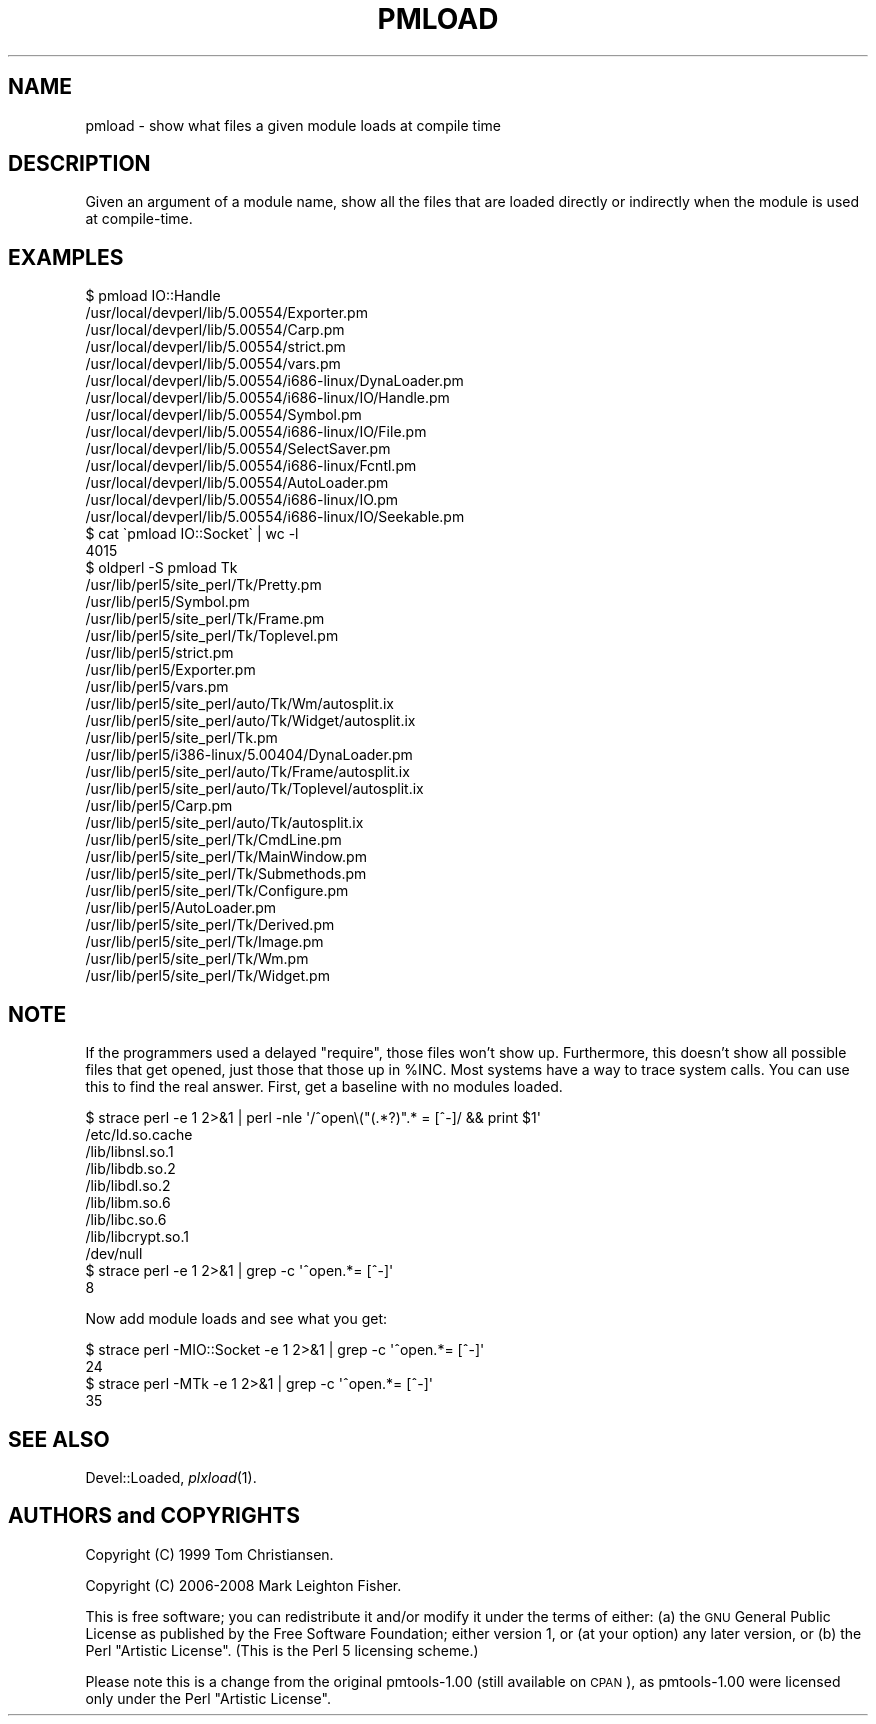 .\" Automatically generated by Pod::Man 2.23 (Pod::Simple 3.14)
.\"
.\" Standard preamble:
.\" ========================================================================
.de Sp \" Vertical space (when we can't use .PP)
.if t .sp .5v
.if n .sp
..
.de Vb \" Begin verbatim text
.ft CW
.nf
.ne \\$1
..
.de Ve \" End verbatim text
.ft R
.fi
..
.\" Set up some character translations and predefined strings.  \*(-- will
.\" give an unbreakable dash, \*(PI will give pi, \*(L" will give a left
.\" double quote, and \*(R" will give a right double quote.  \*(C+ will
.\" give a nicer C++.  Capital omega is used to do unbreakable dashes and
.\" therefore won't be available.  \*(C` and \*(C' expand to `' in nroff,
.\" nothing in troff, for use with C<>.
.tr \(*W-
.ds C+ C\v'-.1v'\h'-1p'\s-2+\h'-1p'+\s0\v'.1v'\h'-1p'
.ie n \{\
.    ds -- \(*W-
.    ds PI pi
.    if (\n(.H=4u)&(1m=24u) .ds -- \(*W\h'-12u'\(*W\h'-12u'-\" diablo 10 pitch
.    if (\n(.H=4u)&(1m=20u) .ds -- \(*W\h'-12u'\(*W\h'-8u'-\"  diablo 12 pitch
.    ds L" ""
.    ds R" ""
.    ds C` ""
.    ds C' ""
'br\}
.el\{\
.    ds -- \|\(em\|
.    ds PI \(*p
.    ds L" ``
.    ds R" ''
'br\}
.\"
.\" Escape single quotes in literal strings from groff's Unicode transform.
.ie \n(.g .ds Aq \(aq
.el       .ds Aq '
.\"
.\" If the F register is turned on, we'll generate index entries on stderr for
.\" titles (.TH), headers (.SH), subsections (.SS), items (.Ip), and index
.\" entries marked with X<> in POD.  Of course, you'll have to process the
.\" output yourself in some meaningful fashion.
.ie \nF \{\
.    de IX
.    tm Index:\\$1\t\\n%\t"\\$2"
..
.    nr % 0
.    rr F
.\}
.el \{\
.    de IX
..
.\}
.\"
.\" Accent mark definitions (@(#)ms.acc 1.5 88/02/08 SMI; from UCB 4.2).
.\" Fear.  Run.  Save yourself.  No user-serviceable parts.
.    \" fudge factors for nroff and troff
.if n \{\
.    ds #H 0
.    ds #V .8m
.    ds #F .3m
.    ds #[ \f1
.    ds #] \fP
.\}
.if t \{\
.    ds #H ((1u-(\\\\n(.fu%2u))*.13m)
.    ds #V .6m
.    ds #F 0
.    ds #[ \&
.    ds #] \&
.\}
.    \" simple accents for nroff and troff
.if n \{\
.    ds ' \&
.    ds ` \&
.    ds ^ \&
.    ds , \&
.    ds ~ ~
.    ds /
.\}
.if t \{\
.    ds ' \\k:\h'-(\\n(.wu*8/10-\*(#H)'\'\h"|\\n:u"
.    ds ` \\k:\h'-(\\n(.wu*8/10-\*(#H)'\`\h'|\\n:u'
.    ds ^ \\k:\h'-(\\n(.wu*10/11-\*(#H)'^\h'|\\n:u'
.    ds , \\k:\h'-(\\n(.wu*8/10)',\h'|\\n:u'
.    ds ~ \\k:\h'-(\\n(.wu-\*(#H-.1m)'~\h'|\\n:u'
.    ds / \\k:\h'-(\\n(.wu*8/10-\*(#H)'\z\(sl\h'|\\n:u'
.\}
.    \" troff and (daisy-wheel) nroff accents
.ds : \\k:\h'-(\\n(.wu*8/10-\*(#H+.1m+\*(#F)'\v'-\*(#V'\z.\h'.2m+\*(#F'.\h'|\\n:u'\v'\*(#V'
.ds 8 \h'\*(#H'\(*b\h'-\*(#H'
.ds o \\k:\h'-(\\n(.wu+\w'\(de'u-\*(#H)/2u'\v'-.3n'\*(#[\z\(de\v'.3n'\h'|\\n:u'\*(#]
.ds d- \h'\*(#H'\(pd\h'-\w'~'u'\v'-.25m'\f2\(hy\fP\v'.25m'\h'-\*(#H'
.ds D- D\\k:\h'-\w'D'u'\v'-.11m'\z\(hy\v'.11m'\h'|\\n:u'
.ds th \*(#[\v'.3m'\s+1I\s-1\v'-.3m'\h'-(\w'I'u*2/3)'\s-1o\s+1\*(#]
.ds Th \*(#[\s+2I\s-2\h'-\w'I'u*3/5'\v'-.3m'o\v'.3m'\*(#]
.ds ae a\h'-(\w'a'u*4/10)'e
.ds Ae A\h'-(\w'A'u*4/10)'E
.    \" corrections for vroff
.if v .ds ~ \\k:\h'-(\\n(.wu*9/10-\*(#H)'\s-2\u~\d\s+2\h'|\\n:u'
.if v .ds ^ \\k:\h'-(\\n(.wu*10/11-\*(#H)'\v'-.4m'^\v'.4m'\h'|\\n:u'
.    \" for low resolution devices (crt and lpr)
.if \n(.H>23 .if \n(.V>19 \
\{\
.    ds : e
.    ds 8 ss
.    ds o a
.    ds d- d\h'-1'\(ga
.    ds D- D\h'-1'\(hy
.    ds th \o'bp'
.    ds Th \o'LP'
.    ds ae ae
.    ds Ae AE
.\}
.rm #[ #] #H #V #F C
.\" ========================================================================
.\"
.IX Title "PMLOAD 1"
.TH PMLOAD 1 "2008-02-29" "perl v5.12.3" "User Contributed Perl Documentation"
.\" For nroff, turn off justification.  Always turn off hyphenation; it makes
.\" way too many mistakes in technical documents.
.if n .ad l
.nh
.SH "NAME"
pmload \- show what files a given module loads at compile time
.SH "DESCRIPTION"
.IX Header "DESCRIPTION"
Given an argument of a module name, show all the files 
that are loaded directly or indirectly when the module
is used at compile-time.
.SH "EXAMPLES"
.IX Header "EXAMPLES"
.Vb 10
\&    $ pmload IO::Handle
\&    /usr/local/devperl/lib/5.00554/Exporter.pm
\&    /usr/local/devperl/lib/5.00554/Carp.pm
\&    /usr/local/devperl/lib/5.00554/strict.pm
\&    /usr/local/devperl/lib/5.00554/vars.pm
\&    /usr/local/devperl/lib/5.00554/i686\-linux/DynaLoader.pm
\&    /usr/local/devperl/lib/5.00554/i686\-linux/IO/Handle.pm
\&    /usr/local/devperl/lib/5.00554/Symbol.pm
\&    /usr/local/devperl/lib/5.00554/i686\-linux/IO/File.pm
\&    /usr/local/devperl/lib/5.00554/SelectSaver.pm
\&    /usr/local/devperl/lib/5.00554/i686\-linux/Fcntl.pm
\&    /usr/local/devperl/lib/5.00554/AutoLoader.pm
\&    /usr/local/devperl/lib/5.00554/i686\-linux/IO.pm
\&    /usr/local/devperl/lib/5.00554/i686\-linux/IO/Seekable.pm
\&
\&    $ cat \`pmload IO::Socket\` | wc \-l
\&       4015
\&
\&    $ oldperl \-S pmload Tk
\&    /usr/lib/perl5/site_perl/Tk/Pretty.pm
\&    /usr/lib/perl5/Symbol.pm
\&    /usr/lib/perl5/site_perl/Tk/Frame.pm
\&    /usr/lib/perl5/site_perl/Tk/Toplevel.pm
\&    /usr/lib/perl5/strict.pm
\&    /usr/lib/perl5/Exporter.pm
\&    /usr/lib/perl5/vars.pm
\&    /usr/lib/perl5/site_perl/auto/Tk/Wm/autosplit.ix
\&    /usr/lib/perl5/site_perl/auto/Tk/Widget/autosplit.ix
\&    /usr/lib/perl5/site_perl/Tk.pm
\&    /usr/lib/perl5/i386\-linux/5.00404/DynaLoader.pm
\&    /usr/lib/perl5/site_perl/auto/Tk/Frame/autosplit.ix
\&    /usr/lib/perl5/site_perl/auto/Tk/Toplevel/autosplit.ix
\&    /usr/lib/perl5/Carp.pm
\&    /usr/lib/perl5/site_perl/auto/Tk/autosplit.ix
\&    /usr/lib/perl5/site_perl/Tk/CmdLine.pm
\&    /usr/lib/perl5/site_perl/Tk/MainWindow.pm
\&    /usr/lib/perl5/site_perl/Tk/Submethods.pm
\&    /usr/lib/perl5/site_perl/Tk/Configure.pm
\&    /usr/lib/perl5/AutoLoader.pm
\&    /usr/lib/perl5/site_perl/Tk/Derived.pm
\&    /usr/lib/perl5/site_perl/Tk/Image.pm
\&    /usr/lib/perl5/site_perl/Tk/Wm.pm
\&    /usr/lib/perl5/site_perl/Tk/Widget.pm
.Ve
.SH "NOTE"
.IX Header "NOTE"
If the programmers used a delayed \f(CW\*(C`require\*(C'\fR, those files won't show up.
Furthermore, this doesn't show all possible files that get opened,
just those that those up in \f(CW%INC\fR.  Most systems have a way to trace
system calls.  You can use this to find the real answer.  First, get a
baseline with no modules loaded.
.PP
.Vb 9
\&    $ strace perl \-e 1 2>&1 | perl \-nle \*(Aq/^open\e("(.*?)".* = [^\-]/ && print $1\*(Aq
\&    /etc/ld.so.cache
\&    /lib/libnsl.so.1
\&    /lib/libdb.so.2
\&    /lib/libdl.so.2
\&    /lib/libm.so.6
\&    /lib/libc.so.6
\&    /lib/libcrypt.so.1
\&    /dev/null
\&
\&    $ strace perl \-e 1 2>&1 | grep \-c \*(Aq^open.*= [^\-]\*(Aq
\&    8
.Ve
.PP
Now add module loads and see what you get:
.PP
.Vb 2
\&    $ strace perl \-MIO::Socket \-e 1 2>&1 | grep \-c \*(Aq^open.*= [^\-]\*(Aq
\&    24
\&
\&    $ strace perl \-MTk \-e 1 2>&1 | grep \-c \*(Aq^open.*= [^\-]\*(Aq
\&    35
.Ve
.SH "SEE ALSO"
.IX Header "SEE ALSO"
Devel::Loaded, \fIplxload\fR\|(1).
.SH "AUTHORS and COPYRIGHTS"
.IX Header "AUTHORS and COPYRIGHTS"
Copyright (C) 1999 Tom Christiansen.
.PP
Copyright (C) 2006\-2008 Mark Leighton Fisher.
.PP
This is free software; you can redistribute it and/or modify it
under the terms of either:
(a) the \s-1GNU\s0 General Public License as published by the Free
Software Foundation; either version 1, or (at your option) any
later version, or
(b) the Perl \*(L"Artistic License\*(R".
(This is the Perl 5 licensing scheme.)
.PP
Please note this is a change from the
original pmtools\-1.00 (still available on \s-1CPAN\s0),
as pmtools\-1.00 were licensed only under the
Perl \*(L"Artistic License\*(R".
